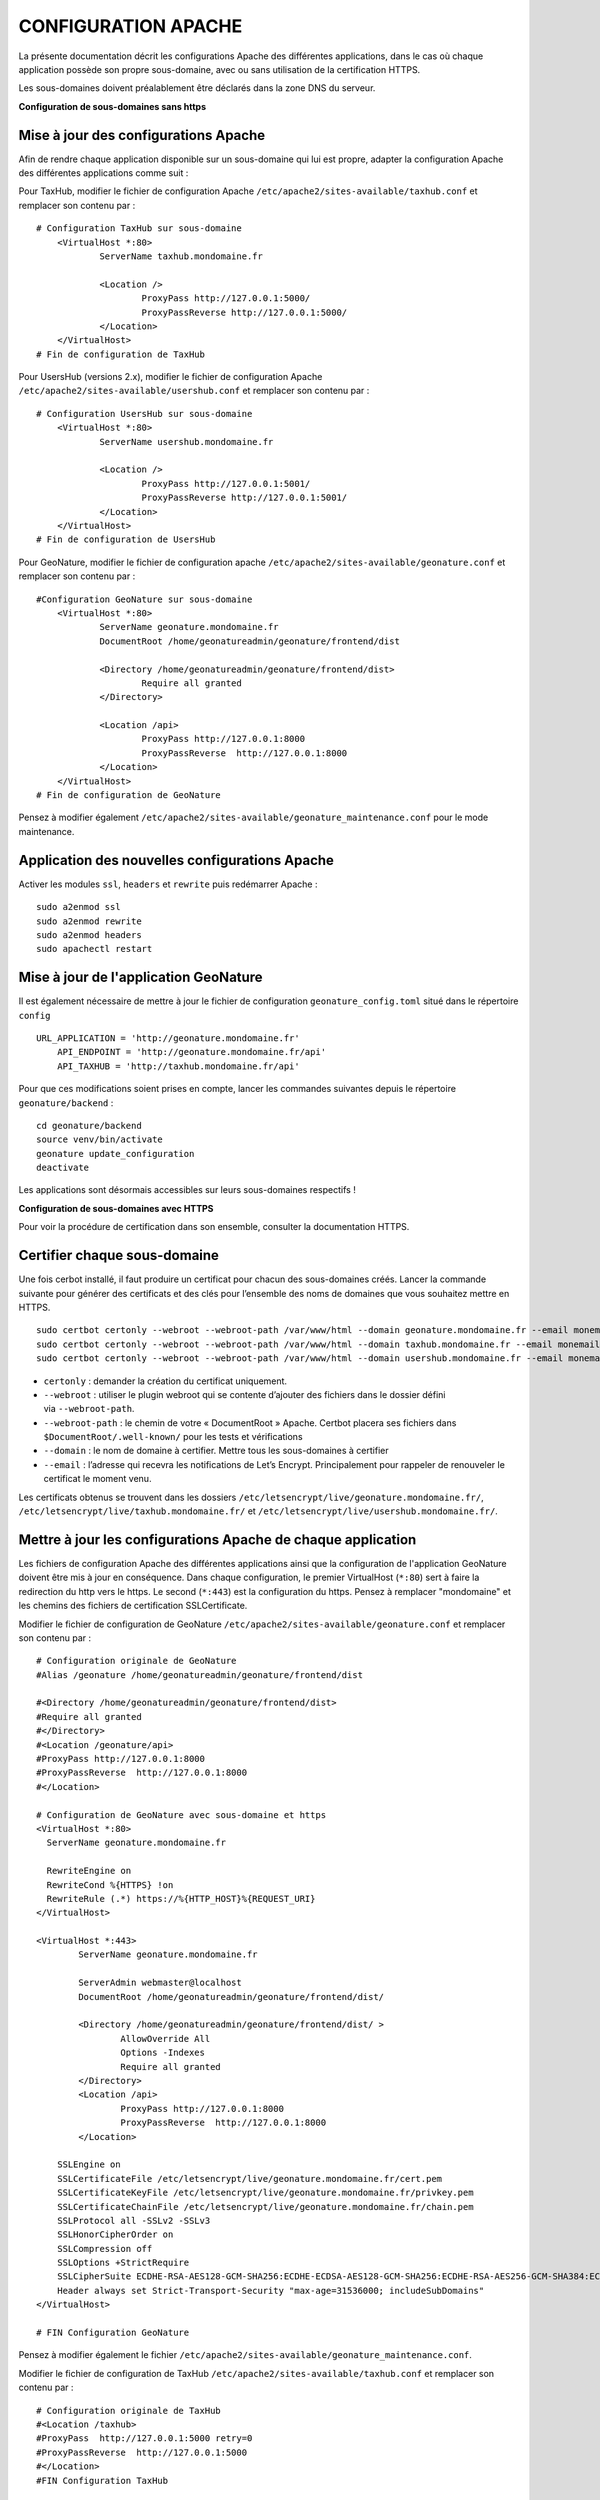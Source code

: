 CONFIGURATION APACHE
====================

La présente documentation décrit les configurations Apache des différentes applications, dans le cas où chaque application possède son propre sous-domaine, avec ou sans utilisation de la certification HTTPS. 

Les sous-domaines doivent préalablement être déclarés dans la zone DNS du serveur.


**Configuration de sous-domaines sans https**

Mise à jour des configurations Apache
-------------------------------------

Afin de rendre chaque application disponible sur un sous-domaine qui lui est propre, adapter la configuration Apache des différentes applications comme suit :

Pour TaxHub, modifier le fichier de configuration Apache ``/etc/apache2/sites-available/taxhub.conf`` et remplacer son contenu par :

:: 
	
    # Configuration TaxHub sur sous-domaine
	<VirtualHost *:80>
		ServerName taxhub.mondomaine.fr

		<Location />
			ProxyPass http://127.0.0.1:5000/
			ProxyPassReverse http://127.0.0.1:5000/
		</Location>
	</VirtualHost>
    # Fin de configuration de TaxHub


Pour UsersHub (versions 2.x), modifier le fichier de configuration Apache ``/etc/apache2/sites-available/usershub.conf`` et remplacer son contenu par :

::
	
    # Configuration UsersHub sur sous-domaine
	<VirtualHost *:80>
	        ServerName usershub.mondomaine.fr

	        <Location />
	                ProxyPass http://127.0.0.1:5001/
	                ProxyPassReverse http://127.0.0.1:5001/
	        </Location>
	</VirtualHost>
    # Fin de configuration de UsersHub


Pour GeoNature, modifier le fichier de configuration apache ``/etc/apache2/sites-available/geonature.conf`` et remplacer son contenu par : 

::
	
    #Configuration GeoNature sur sous-domaine
	<VirtualHost *:80>
		ServerName geonature.mondomaine.fr
		DocumentRoot /home/geonatureadmin/geonature/frontend/dist

		<Directory /home/geonatureadmin/geonature/frontend/dist>
			Require all granted
		</Directory>
	
		<Location /api>
			ProxyPass http://127.0.0.1:8000
			ProxyPassReverse  http://127.0.0.1:8000
		</Location>
	</VirtualHost>
    # Fin de configuration de GeoNature


Pensez à modifier également ``/etc/apache2/sites-available/geonature_maintenance.conf`` pour le mode maintenance.


Application des nouvelles configurations Apache
-----------------------------------------------

Activer les modules ``ssl``, ``headers`` et ``rewrite`` puis redémarrer Apache :

::

    sudo a2enmod ssl
    sudo a2enmod rewrite
    sudo a2enmod headers
    sudo apachectl restart


Mise à jour de l'application GeoNature
--------------------------------------

Il est également nécessaire de mettre à jour le fichier de configuration ``geonature_config.toml`` situé dans le répertoire ``config``

:: 
	
    URL_APPLICATION = 'http://geonature.mondomaine.fr'
	API_ENDPOINT = 'http://geonature.mondomaine.fr/api'
	API_TAXHUB = 'http://taxhub.mondomaine.fr/api'


Pour que ces modifications soient prises en compte, lancer les commandes suivantes depuis le répertoire ``geonature/backend`` :

::
	
    cd geonature/backend
    source venv/bin/activate
    geonature update_configuration
    deactivate


Les applications sont désormais accessibles sur leurs sous-domaines respectifs !


**Configuration de sous-domaines avec HTTPS**


Pour voir la procédure de certification dans son ensemble, consulter la documentation HTTPS. 


Certifier chaque sous-domaine
-----------------------------

Une fois cerbot installé, il faut produire un certificat pour chacun des sous-domaines créés. Lancer la commande suivante pour générer des certificats et des clés pour l’ensemble des noms de domaines que vous souhaitez mettre en HTTPS.

::
  
    sudo certbot certonly --webroot --webroot-path /var/www/html --domain geonature.mondomaine.fr --email monemail@domaine.fr
    sudo certbot certonly --webroot --webroot-path /var/www/html --domain taxhub.mondomaine.fr --email monemail@domaine.fr
    sudo certbot certonly --webroot --webroot-path /var/www/html --domain usershub.mondomaine.fr --email monemail@domaine.fr


- ``certonly`` : demander la création du certificat uniquement.
- ``--webroot`` : utiliser le plugin webroot qui se contente d’ajouter des fichiers dans le dossier défini via ``--webroot-path``.
- ``--webroot-path`` : le chemin de votre « DocumentRoot » Apache. Certbot placera ses fichiers dans ``$DocumentRoot/.well-known/`` pour les tests et vérifications
- ``--domain`` : le nom de domaine à certifier. Mettre tous les sous-domaines à certifier
- ``--email`` : l’adresse qui recevra les notifications de Let’s Encrypt. Principalement pour rappeler de renouveler le certificat le moment venu.


Les certificats obtenus se trouvent dans les dossiers ``/etc/letsencrypt/live/geonature.mondomaine.fr/``, ``/etc/letsencrypt/live/taxhub.mondomaine.fr/`` et ``/etc/letsencrypt/live/usershub.mondomaine.fr/``.


Mettre à jour les configurations Apache de chaque application
-------------------------------------------------------------

Les fichiers de configuration Apache des différentes applications ainsi que la configuration de l'application GeoNature doivent être mis à jour en conséquence. Dans chaque configuration, le premier VirtualHost (``*:80``) sert à faire la redirection du http vers le https. Le second (``*:443``) est la configuration du https. Pensez à remplacer "mondomaine" et les chemins des fichiers de certification SSLCertificate.  


Modifier le fichier de configuration de GeoNature ``/etc/apache2/sites-available/geonature.conf`` et remplacer son contenu par :

:: 

	# Configuration originale de GeoNature
	#Alias /geonature /home/geonatureadmin/geonature/frontend/dist

	#<Directory /home/geonatureadmin/geonature/frontend/dist>
	#Require all granted
	#</Directory>
	#<Location /geonature/api>
	#ProxyPass http://127.0.0.1:8000
	#ProxyPassReverse  http://127.0.0.1:8000
	#</Location>

	# Configuration de GeoNature avec sous-domaine et https
	<VirtualHost *:80>
	  ServerName geonature.mondomaine.fr

	  RewriteEngine on
	  RewriteCond %{HTTPS} !on
	  RewriteRule (.*) https://%{HTTP_HOST}%{REQUEST_URI}
	</VirtualHost>

	<VirtualHost *:443>
	        ServerName geonature.mondomaine.fr

	        ServerAdmin webmaster@localhost
	        DocumentRoot /home/geonatureadmin/geonature/frontend/dist/

	        <Directory /home/geonatureadmin/geonature/frontend/dist/ >
	                AllowOverride All
	                Options -Indexes
	                Require all granted
	        </Directory>
		<Location /api>
			ProxyPass http://127.0.0.1:8000
			ProxyPassReverse  http://127.0.0.1:8000
		</Location>

	    SSLEngine on
	    SSLCertificateFile /etc/letsencrypt/live/geonature.mondomaine.fr/cert.pem
	    SSLCertificateKeyFile /etc/letsencrypt/live/geonature.mondomaine.fr/privkey.pem
	    SSLCertificateChainFile /etc/letsencrypt/live/geonature.mondomaine.fr/chain.pem
	    SSLProtocol all -SSLv2 -SSLv3
	    SSLHonorCipherOrder on
	    SSLCompression off
	    SSLOptions +StrictRequire
	    SSLCipherSuite ECDHE-RSA-AES128-GCM-SHA256:ECDHE-ECDSA-AES128-GCM-SHA256:ECDHE-RSA-AES256-GCM-SHA384:ECDHE-ECDSA-AES256-GCM-SHA384:DHE-RSA-AES128-GCM-SHA256:DHE-DSS-AES128-GCM-SHA256:kEDH+AESGCM:ECDHE-RSA-AES128-SHA256:ECDHE-ECDSA-AES128-SHA256:ECDHE-RSA-AES128-SHA:ECDHE-ECDSA-AES128-SHA:ECDHE-RSA-AES256-SHA384:ECDHE-ECDSA-AES256-SHA384:ECDHE-RSA-AES256-SHA:ECDHE-ECDSA-AES256-SHA:DHE-RSA-AES128-SHA256:DHE-RSA-AES128-SHA:DHE-DSS-AES128-SHA256:DHE-RSA-AES256-SHA256:DHE-DSS-AES256-SHA:DHE-RSA-AES256-SHA:AES128-GCM-SHA256:AES256-GCM-SHA384:AES128-SHA256:AES256-SHA256:AES128-SHA:AES256-SHA:AES:CAMELLIA:DES-CBC3-SHA:!aNULL:!eNULL:!EXPORT:!DES:!RC4:!MD5:!PSK:!aECDH:!EDH-DSS-DES-CBC3-SHA:!EDH-RSA-DES-CBC3-SHA:!KRB5-DES-CBC3-SHA
	    Header always set Strict-Transport-Security "max-age=31536000; includeSubDomains"
	</VirtualHost>

	# FIN Configuration GeoNature

Pensez à modifier également le fichier ``/etc/apache2/sites-available/geonature_maintenance.conf``.


Modifier le fichier de configuration de TaxHub ``/etc/apache2/sites-available/taxhub.conf`` et remplacer son contenu par :

:: 

	# Configuration originale de TaxHub
	#<Location /taxhub>
	#ProxyPass  http://127.0.0.1:5000 retry=0
	#ProxyPassReverse  http://127.0.0.1:5000
	#</Location>
	#FIN Configuration TaxHub


	# Configuration de TaxHub avec sous-domaine et https
	<VirtualHost *:80>
	  ServerName taxhub.mondomaine.fr

	  RewriteEngine on
	  RewriteCond %{HTTPS} !on
	  RewriteRule (.*) https://%{HTTP_HOST}%{REQUEST_URI}
	</VirtualHost>

	<VirtualHost *:443>
	        ServerName taxhub.mondomaine.fr

		<Location />
			ProxyPass http://127.0.0.1:5000/
			ProxyPassReverse http://127.0.0.1:5000/
		</Location>

	    SSLEngine on
	    SSLCertificateFile /etc/letsencrypt/live/taxhub.mondomaine.fr/cert.pem
	    SSLCertificateKeyFile /etc/letsencrypt/live/taxhub.mondomaine.fr/privkey.pem
	    SSLCertificateChainFile /etc/letsencrypt/live/taxhub.mondomaine.fr/chain.pem
	    SSLProtocol all -SSLv2 -SSLv3
	    SSLHonorCipherOrder on
	    SSLCompression off
	    SSLOptions +StrictRequire
	    SSLCipherSuite ECDHE-RSA-AES128-GCM-SHA256:ECDHE-ECDSA-AES128-GCM-SHA256:ECDHE-RSA-AES256-GCM-SHA384:ECDHE-ECDSA-AES256-GCM$
	    Header always set Strict-Transport-Security "max-age=31536000; includeSubDomains"
	</VirtualHost>

	#FIN Configuration TaxHub


Modifier le fichier de configuration de UsersHub ``/etc/apache2/sites-available/usershub.conf`` et remplacer son contenu par :

::
	
    #Configuration originale de UsersHub
	#Alias /usershub /home/geonatureadmin/usershub/web
	#<Directory /home/geonatureadmin/usershub/web>
	#Require all granted
	#</Directory>

	# Configuration UsersHub avec sous-domaine et https

	<VirtualHost *:80>
	  ServerName usershub.mondomaine.fr

	  RewriteEngine on
	  RewriteCond %{HTTPS} !on
	  RewriteRule (.*) https://%{HTTP_HOST}%{REQUEST_URI}
	</VirtualHost>

	<VirtualHost *:443>
	        ServerName usershub.mondomaine.fr

	        DocumentRoot /home/geonatureadmin/usershub/web/

	        <Directory /home/geonatureadmin/usershub/web/ >
	                AllowOverride All
	                Options -Indexes
					Require all granted
	        </Directory>

	    SSLEngine on
	    SSLCertificateFile /etc/letsencrypt/live/usershub.mondomaine.fr/cert.pem
	    SSLCertificateKeyFile /etc/letsencrypt/live/usershub.mondomaine.fr/privkey.pem
	    SSLCertificateChainFile /etc/letsencrypt/live/usershub.mondomaine.fr/chain.pem
	    SSLProtocol all -SSLv2 -SSLv3
	    SSLHonorCipherOrder on
	    SSLCompression off
	    SSLOptions +StrictRequire
	    SSLCipherSuite ECDHE-RSA-AES128-GCM-SHA256:ECDHE-ECDSA-AES128-GCM-SHA256:ECDHE-RSA-AES256-GCM-SHA384:ECDHE-ECDSA-AES256-GCM-SHA384:DHE-RSA-AES128-GCM-SHA256:DHE-DSS-AES128-GCM-SHA256:kEDH+AESGCM:ECDHE-RSA-AES128-SHA256:ECDHE-ECDSA-AES128-SHA256:ECDHE-RSA-AES128-SHA:ECDHE-ECDSA-AES128-SHA:ECDHE-RSA-AES256-SHA384:ECDHE-ECDSA-AES256-SHA384:ECDHE-RSA-AES256-SHA:ECDHE-ECDSA-AES256-SHA:DHE-RSA-AES128-SHA256:DHE-RSA-AES128-SHA:DHE-DSS-AES128-SHA256:DHE-RSA-AES256-SHA256:DHE-DSS-AES256-SHA:DHE-RSA-AES256-SHA:AES128-GCM-SHA256:AES256-GCM-SHA384:AES128-SHA256:AES256-SHA256:AES128-SHA:AES256-SHA:AES:CAMELLIA:DES-CBC3-SHA:!aNULL:!eNULL:!EXPORT:!DES:!RC4:!MD5:!PSK:!aECDH:!EDH-DSS-DES-CBC3-SHA:!EDH-RSA-DES-CBC3-SHA:!KRB5-DES-CBC3-SHA
	    Header always set Strict-Transport-Security "max-age=31536000; includeSubDomains"

	</VirtualHost>
	#FIN configuration UsersHub


Prise en compte des nouvelles configurations Apache
---------------------------------------------------

Activer les modules ``ssl``, ``headers`` et ``rewrite`` puis redémarrer Apache :

::

    sudo a2enmod ssl
    sudo a2enmod rewrite
    sudo a2enmod headers
    sudo apachectl restart

La configuration de l'application GeoNature doit également être mise à jour.


Configuration de l'application GeoNature
----------------------------------------

Il est nécessaire de mettre à jour le fichier de configuration geonature_config.toml situé dans le répertoire ``geonature/config`` :

:: 
	
    cd geonature/config
    nano geonature_config.toml


Modifier les éléments suivants : 

:: 
	
    URL_APPLICATION = 'https://geonature.mondomaine.fr'
    API_ENDPOINT = 'https://geonature.mondomaine.fr/api'
    API_TAXHUB = 'https://taxhub.mondomaine.fr/api'


Pour que ces modifications soient prises en compte, lancer les commandes suivantes depuis le répertoire ``geonature/backend`` :

::
	
    cd geonature/backend
    source venv/bin/activate
    geonature update_configuration
    deactivate

Les applications sont désormais accessibles sur leurs sous-domaines respectifs, tous certifiés https ! (Il peut être nécessaire de vider le cache du navigateur).
